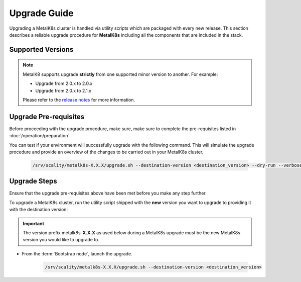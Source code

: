 Upgrade Guide
=============
Upgrading a MetalK8s cluster is handled via utility scripts which are packaged
with every new release.
This section describes a reliable upgrade procedure for **MetalK8s** including
all the components that are included in the stack.

Supported Versions
******************
.. note::

    MetalK8 supports upgrade **strictly** from one supported
    minor version to another. For example:

    - Upgrade from 2.0.x to 2.0.x
    - Upgrade from 2.0.x to 2.1.x

    Please refer to the
    `release notes <https://github.com/scality/metalk8s/releases>`_ for more
    information.

Upgrade Pre-requisites
**********************
Before proceeding with the upgrade procedure, make sure, make sure to complete
the pre-requisites listed in :doc:`/operation/preparation`.

You can test if your environment will successfully upgrade with the following
command.
This will simulate the upgrade procedure and provide an overview of the
changes to be carried out in your MetalK8s cluster.

   .. code::

     /srv/scality/metalk8s-X.X.X/upgrade.sh --destination-version <destination_version> --dry-run --verbose

Upgrade Steps
*************
Ensure that the upgrade pre-requisites above have been met before you make
any step further.

To upgrade a MetalK8s cluster, run the utility script shipped
with the **new** version you want to upgrade to providing it with the
destination version:

.. important::

    The version prefix metalk8s-**X.X.X** as used below during a MetalK8s
    upgrade must be the new MetalK8s version you would like to upgrade
    to.

- From the :term:`Bootstrap node`, launch the upgrade.

   .. code::

     /srv/scality/metalk8s-X.X.X/upgrade.sh --destination-version <destination_version>
